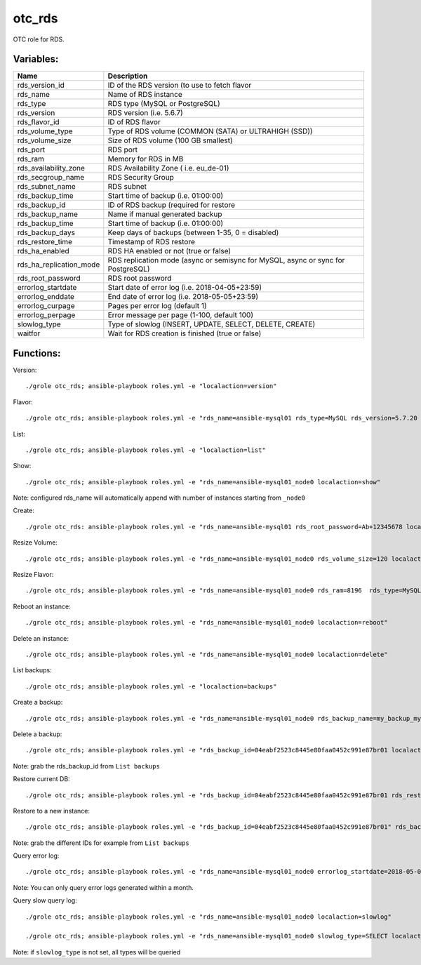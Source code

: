 otc_rds
=======

OTC role for RDS.

Variables:
^^^^^^^^^^

+-------------------------+-----------------------------------------------------------+
| Name                    | Description                                               |
+=========================+===========================================================+
| rds_version_id          | ID of the RDS version (to use to fetch flavor             |
+-------------------------+-----------------------------------------------------------+
| rds_name                | Name of RDS instance                                      |
+-------------------------+-----------------------------------------------------------+
| rds_type                | RDS type (MySQL or PostgreSQL)                            |
+-------------------------+-----------------------------------------------------------+
| rds_version             | RDS version (i.e. 5.6.7)                                  |
+-------------------------+-----------------------------------------------------------+
| rds_flavor_id           | ID of RDS flavor                                          |
+-------------------------+-----------------------------------------------------------+
| rds_volume_type         | Type of RDS volume (COMMON (SATA) or ULTRAHIGH (SSD))     |
+-------------------------+-----------------------------------------------------------+
| rds_volume_size         | Size of RDS volume (100 GB smallest)                      |
+-------------------------+-----------------------------------------------------------+
| rds_port                | RDS port                                                  |
+-------------------------+-----------------------------------------------------------+
| rds_ram                 | Memory for RDS in MB                                      |
+-------------------------+-----------------------------------------------------------+
| rds_availability_zone   | RDS Availability Zone ( i.e. eu_de-01)                    |
+-------------------------+-----------------------------------------------------------+
| rds_secgroup_name       | RDS Security Group                                        |
+-------------------------+-----------------------------------------------------------+
| rds_subnet_name         | RDS subnet                                                |
+-------------------------+-----------------------------------------------------------+
| rds_backup_time         | Start time of backup (i.e. 01:00:00)                      |
+-------------------------+-----------------------------------------------------------+
| rds_backup_id           | ID of RDS backup (required for restore                    |
+-------------------------+-----------------------------------------------------------+
| rds_backup_name         | Name if manual generated backup                           |
+-------------------------+-----------------------------------------------------------+
| rds_backup_time         | Start time of backup (i.e. 01:00:00)                      |
+-------------------------+-----------------------------------------------------------+
| rds_backup_days         | Keep days of backups (between 1-35, 0 = disabled)         |
+-------------------------+-----------------------------------------------------------+
| rds_restore_time        | Timestamp of RDS restore                                  |
+-------------------------+-----------------------------------------------------------+
| rds_ha_enabled          | RDS HA enabled or not (true or false)                     |
+-------------------------+-----------------------------------------------------------+
| rds_ha_replication_mode | RDS replication mode (async or semisync for MySQL,        |
|                         | async or sync for PostgreSQL)                             |
+-------------------------+-----------------------------------------------------------+
| rds_root_password       | RDS root password                                         |
+-------------------------+-----------------------------------------------------------+
| errorlog_startdate      | Start date of error log (i.e. 2018-04-05+23:59)           |
+-------------------------+-----------------------------------------------------------+
| errorlog_enddate        | End date of error log (i.e. 2018-05-05+23:59)             |
+-------------------------+-----------------------------------------------------------+
| errorlog_curpage        | Pages per error log (default 1)                           |
+-------------------------+-----------------------------------------------------------+
| errorlog_perpage        | Error message per page (1-100, default 100)               |
+-------------------------+-----------------------------------------------------------+
| slowlog_type            | Type of slowlog (INSERT, UPDATE, SELECT, DELETE, CREATE)  |
+-------------------------+-----------------------------------------------------------+
| waitfor                 | Wait for RDS creation is finished (true or false)         |
+-------------------------+-----------------------------------------------------------+


Functions:
^^^^^^^^^^

Version::

     ./grole otc_rds; ansible-playbook roles.yml -e "localaction=version"

Flavor::

    ./grole otc_rds; ansible-playbook roles.yml -e "rds_name=ansible-mysql01 rds_type=MySQL rds_version=5.7.20 localaction=flavor"

List::

    ./grole otc_rds; ansible-playbook roles.yml -e "localaction=list"

Show::

    ./grole otc_rds; ansible-playbook roles.yml -e "rds_name=ansible-mysql01_node0 localaction=show"

Note: configured rds_name will automatically append with number of instances starting from ``_node0``

Create::

    ./grole otc_rds: ansible-playbook roles.yml -e "rds_name=ansible-mysql01 rds_root_password=Ab+12345678 localaction=create"

Resize Volume::

    ./grole otc_rds; ansible-playbook roles.yml -e "rds_name=ansible-mysql01_node0 rds_volume_size=120 localaction=resize_volume"

Resize Flavor::

    ./grole otc_rds; ansible-playbook roles.yml -e "rds_name=ansible-mysql01_node0 rds_ram=8196  rds_type=MySQL rds_version=5.7.20 rds_ha_enabled=false localaction=resize_flavor"

Reboot an instance::

    ./grole otc_rds; ansible-playbook roles.yml -e "rds_name=ansible-mysql01_node0 localaction=reboot"

Delete an instance::

    ./grole otc_rds; ansible-playbook roles.yml -e "rds_name=ansible-mysql01_node0 localaction=delete"

List backups::

    ./grole otc_rds; ansible-playbook roles.yml -e "localaction=backups"

Create a backup::

    ./grole otc_rds; ansible-playbook roles.yml -e "rds_name=ansible-mysql01_node0 rds_backup_name=my_backup_mysql01_1 localaction=create_backup"

Delete a backup::

    ./grole otc_rds; ansible-playbook roles.yml -e "rds_backup_id=04eabf2523c8445e80faa0452c991e87br01 localaction=delete_backup"

Note: grab the rds_backup_id from ``List backups``

Restore current DB::

    ./grole otc_rds; ansible-playbook roles.yml -e "rds_backup_id=04eabf2523c8445e80faa0452c991e87br01 rds_restore_time='2018-05-13 19:30:01' rds_name=ansible-mysql01_node0 localaction=restore_backup_current" 

Restore to a new instance::

    ./grole otc_rds; ansible-playbook roles.yml -e "rds_backup_id=04eabf2523c8445e80faa0452c991e87br01" rds_backup_instance_id=a5c2ec42d49f41a8b1738f054d88fbc2no01 rds_restore_time='2018-05-13 19:30:01' rds_name=ansible-mysql02 rds_volume_size=120  rds_ram=4096 rds_type=MySQL rds_version=5.7.20 rds_ha_enabled=false localaction=restore_backup_new" 

Note: grab the different IDs for example from ``List backups``

Query error log::

    ./grole otc_rds; ansible-playbook roles.yml -e "rds_name=ansible-mysql01_node0 errorlog_startdate=2018-05-01+00:00 errorlog_enddate=2018-05-13+18:00 localaction=errorlog"

Note: You can only query error logs generated within a month.

Query slow query log::

    ./grole otc_rds; ansible-playbook roles.yml -e "rds_name=ansible-mysql01_node0 localaction=slowlog"

    ./grole otc_rds; ansible-playbook roles.yml -e "rds_name=ansible-mysql01_node0 slowlog_type=SELECT localaction=slowlog"

Note: if ``slowlog_type`` is not set, all types will be queried
